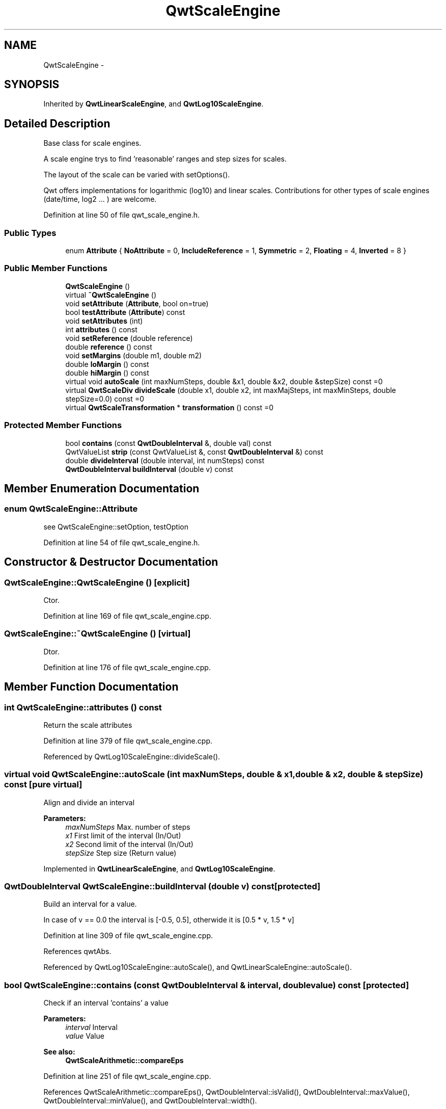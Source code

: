.TH "QwtScaleEngine" 3 "17 Sep 2006" "Version 5.0.0-rc0" "Qwt User's Guide" \" -*- nroff -*-
.ad l
.nh
.SH NAME
QwtScaleEngine \- 
.SH SYNOPSIS
.br
.PP
Inherited by \fBQwtLinearScaleEngine\fP, and \fBQwtLog10ScaleEngine\fP.
.PP
.SH "Detailed Description"
.PP 
Base class for scale engines. 

A scale engine trys to find 'reasonable' ranges and step sizes for scales.
.PP
The layout of the scale can be varied with setOptions().
.PP
Qwt offers implementations for logarithmic (log10) and linear scales. Contributions for other types of scale engines (date/time, log2 ... ) are welcome.
.PP
Definition at line 50 of file qwt_scale_engine.h.
.SS "Public Types"

.in +1c
.ti -1c
.RI "enum \fBAttribute\fP { \fBNoAttribute\fP =  0, \fBIncludeReference\fP =  1, \fBSymmetric\fP =  2, \fBFloating\fP =  4, \fBInverted\fP =  8 }"
.br
.in -1c
.SS "Public Member Functions"

.in +1c
.ti -1c
.RI "\fBQwtScaleEngine\fP ()"
.br
.ti -1c
.RI "virtual \fB~QwtScaleEngine\fP ()"
.br
.ti -1c
.RI "void \fBsetAttribute\fP (\fBAttribute\fP, bool on=true)"
.br
.ti -1c
.RI "bool \fBtestAttribute\fP (\fBAttribute\fP) const "
.br
.ti -1c
.RI "void \fBsetAttributes\fP (int)"
.br
.ti -1c
.RI "int \fBattributes\fP () const "
.br
.ti -1c
.RI "void \fBsetReference\fP (double reference)"
.br
.ti -1c
.RI "double \fBreference\fP () const "
.br
.ti -1c
.RI "void \fBsetMargins\fP (double m1, double m2)"
.br
.ti -1c
.RI "double \fBloMargin\fP () const "
.br
.ti -1c
.RI "double \fBhiMargin\fP () const "
.br
.ti -1c
.RI "virtual void \fBautoScale\fP (int maxNumSteps, double &x1, double &x2, double &stepSize) const =0"
.br
.ti -1c
.RI "virtual \fBQwtScaleDiv\fP \fBdivideScale\fP (double x1, double x2, int maxMajSteps, int maxMinSteps, double stepSize=0.0) const =0"
.br
.ti -1c
.RI "virtual \fBQwtScaleTransformation\fP * \fBtransformation\fP () const =0"
.br
.in -1c
.SS "Protected Member Functions"

.in +1c
.ti -1c
.RI "bool \fBcontains\fP (const \fBQwtDoubleInterval\fP &, double val) const "
.br
.ti -1c
.RI "QwtValueList \fBstrip\fP (const QwtValueList &, const \fBQwtDoubleInterval\fP &) const "
.br
.ti -1c
.RI "double \fBdivideInterval\fP (double interval, int numSteps) const "
.br
.ti -1c
.RI "\fBQwtDoubleInterval\fP \fBbuildInterval\fP (double v) const "
.br
.in -1c
.SH "Member Enumeration Documentation"
.PP 
.SS "enum \fBQwtScaleEngine::Attribute\fP"
.PP
see QwtScaleEngine::setOption, testOption 
.PP
Definition at line 54 of file qwt_scale_engine.h.
.SH "Constructor & Destructor Documentation"
.PP 
.SS "QwtScaleEngine::QwtScaleEngine ()\fC [explicit]\fP"
.PP
Ctor. 
.PP
Definition at line 169 of file qwt_scale_engine.cpp.
.SS "QwtScaleEngine::~QwtScaleEngine ()\fC [virtual]\fP"
.PP
Dtor. 
.PP
Definition at line 176 of file qwt_scale_engine.cpp.
.SH "Member Function Documentation"
.PP 
.SS "int QwtScaleEngine::attributes () const"
.PP
Return the scale attributes
.PP
Definition at line 379 of file qwt_scale_engine.cpp.
.PP
Referenced by QwtLog10ScaleEngine::divideScale().
.SS "virtual void QwtScaleEngine::autoScale (int maxNumSteps, double & x1, double & x2, double & stepSize) const\fC [pure virtual]\fP"
.PP
Align and divide an interval
.PP
\fBParameters:\fP
.RS 4
\fImaxNumSteps\fP Max. number of steps 
.br
\fIx1\fP First limit of the interval (In/Out) 
.br
\fIx2\fP Second limit of the interval (In/Out) 
.br
\fIstepSize\fP Step size (Return value)
.RE
.PP

.PP
Implemented in \fBQwtLinearScaleEngine\fP, and \fBQwtLog10ScaleEngine\fP.
.SS "\fBQwtDoubleInterval\fP QwtScaleEngine::buildInterval (double v) const\fC [protected]\fP"
.PP
Build an interval for a value. 
.PP
In case of v == 0.0 the interval is [-0.5, 0.5], otherwide it is [0.5 * v, 1.5 * v]
.PP
Definition at line 309 of file qwt_scale_engine.cpp.
.PP
References qwtAbs.
.PP
Referenced by QwtLog10ScaleEngine::autoScale(), and QwtLinearScaleEngine::autoScale().
.SS "bool QwtScaleEngine::contains (const \fBQwtDoubleInterval\fP & interval, double value) const\fC [protected]\fP"
.PP
Check if an interval 'contains' a value
.PP
\fBParameters:\fP
.RS 4
\fIinterval\fP Interval 
.br
\fIvalue\fP Value
.RE
.PP
\fBSee also:\fP
.RS 4
\fBQwtScaleArithmetic::compareEps\fP
.RE
.PP

.PP
Definition at line 251 of file qwt_scale_engine.cpp.
.PP
References QwtScaleArithmetic::compareEps(), QwtDoubleInterval::isValid(), QwtDoubleInterval::maxValue(), QwtDoubleInterval::minValue(), and QwtDoubleInterval::width().
.PP
Referenced by strip().
.SS "double QwtScaleEngine::divideInterval (double intervalSize, int numSteps) const\fC [protected]\fP"
.PP
Calculate a step size for an interval size
.PP
\fBParameters:\fP
.RS 4
\fIintervalSize\fP Interval size 
.br
\fInumSteps\fP Number of steps
.RE
.PP
\fBReturns:\fP
.RS 4
Step size
.RE
.PP

.PP
Definition at line 233 of file qwt_scale_engine.cpp.
.PP
References QwtScaleArithmetic::ceil125(), and QwtScaleArithmetic::divideEps().
.PP
Referenced by QwtLog10ScaleEngine::autoScale(), QwtLinearScaleEngine::autoScale(), QwtLog10ScaleEngine::divideScale(), and QwtLinearScaleEngine::divideScale().
.SS "virtual \fBQwtScaleDiv\fP QwtScaleEngine::divideScale (double x1, double x2, int maxMajSteps, int maxMinSteps, double stepSize = \fC0.0\fP) const\fC [pure virtual]\fP"
.PP
Calculate a scale division. 
.PP
\fBParameters:\fP
.RS 4
\fIx1\fP First interval limit 
.br
\fIx2\fP Second interval limit 
.br
\fImaxMajSteps\fP Maximum for the number of major steps 
.br
\fImaxMinSteps\fP Maximum number of minor steps 
.br
\fIstepSize\fP Step size. If stepSize == 0.0, the scaleEngine calculates one.
.RE
.PP

.PP
Implemented in \fBQwtLinearScaleEngine\fP, and \fBQwtLog10ScaleEngine\fP.
.SS "double QwtScaleEngine::hiMargin () const"
.PP
\fBReturns:\fP
.RS 4
the margin at the upper end of the scale The default margin is 0.
.RE
.PP
\fBSee also:\fP
.RS 4
\fBQwtScaleEngine::setMargins()\fP
.RE
.PP

.PP
Definition at line 198 of file qwt_scale_engine.cpp.
.PP
Referenced by QwtLog10ScaleEngine::autoScale(), QwtLinearScaleEngine::autoScale(), and QwtLog10ScaleEngine::divideScale().
.SS "double QwtScaleEngine::loMargin () const"
.PP
\fBReturns:\fP
.RS 4
the margin at the lower end of the scale The default margin is 0.
.RE
.PP
\fBSee also:\fP
.RS 4
\fBQwtScaleEngine::setMargins()\fP
.RE
.PP

.PP
Definition at line 187 of file qwt_scale_engine.cpp.
.PP
Referenced by QwtLog10ScaleEngine::autoScale(), QwtLinearScaleEngine::autoScale(), and QwtLog10ScaleEngine::divideScale().
.SS "double QwtScaleEngine::reference () const"
.PP
\fBReturns:\fP
.RS 4
the reference value 
.RE
.PP
\fBSee also:\fP
.RS 4
\fBQwtScaleEngine::setReference()\fP, QwtScaleEngine::setOptions()
.RE
.PP

.PP
Definition at line 400 of file qwt_scale_engine.cpp.
.PP
Referenced by QwtLog10ScaleEngine::autoScale(), QwtLinearScaleEngine::autoScale(), and QwtLog10ScaleEngine::divideScale().
.SS "void QwtScaleEngine::setAttribute (\fBAttribute\fP attribute, bool on = \fCtrue\fP)"
.PP
Change a scale attribute
.PP
\fBParameters:\fP
.RS 4
\fIattribute\fP Attribute to change 
.br
\fIon\fP On/Off
.RE
.PP
The behaviour of the scale engine can be changed with the following attributes: 
.IP "\fBQwtAutoscale::IncludeReference \fP" 1c
Build a scale which includes the reference value. 
.IP "\fBQwtScaleEngine::Symmetric \fP" 1c
Build a scale which is symmetric to the reference value. 
.IP "\fBQwtScaleEngine::Floating \fP" 1c
The endpoints of the scale are supposed to be equal the outmost included values plus the specified margins (see \fBsetMargins()\fP). If this attribute is not* set, the endpoints of the scale will be integer multiples of the step size. 
.IP "\fBQwtScaleEngine::Inverted \fP" 1c
Turn the scale upside down. 
.PP
.PP
\fBSee also:\fP
.RS 4
\fBQwtScaleEngine::testAttribute()\fP
.RE
.PP

.PP
Definition at line 346 of file qwt_scale_engine.cpp.
.SS "void QwtScaleEngine::setAttributes (int attributes)"
.PP
Change the scale attribute
.PP
\fBParameters:\fP
.RS 4
\fIattributes\fP Set scale attributes 
.RE
.PP
\fBSee also:\fP
.RS 4
\fBQwtScaleEngine::attributes()\fP
.RE
.PP

.PP
Definition at line 371 of file qwt_scale_engine.cpp.
.PP
Referenced by QwtLog10ScaleEngine::divideScale().
.SS "void QwtScaleEngine::setMargins (double mlo, double mhi)"
.PP
Specify margins at the scale's endpoints. 
.PP
\fBParameters:\fP
.RS 4
\fImlo\fP minimum distance between the scale's lower boundary and the smallest enclosed value 
.br
\fImhi\fP minimum distance between the scale's upper boundary and the greatest enclosed value
.RE
.PP
Margins can be used to leave a minimum amount of space between the enclosed intervals and the boundaries of the scale.
.PP
\fBWarning:\fP
.RS 4
.PD 0
.IP "\(bu" 2
\fBQwtLog10ScaleEngine\fP measures the margins in decades.
.PP
.RE
.PP
\fBSee also:\fP
.RS 4
\fBQwtScaleEngine::hiMargin\fP, \fBQwtScaleEngine::loMargin\fP
.RE
.PP

.PP
Definition at line 219 of file qwt_scale_engine.cpp.
.PP
References qwtMax.
.PP
Referenced by QwtLog10ScaleEngine::divideScale().
.SS "void QwtScaleEngine::setReference (double r)"
.PP
Specify a reference point. 
.PP
\fBParameters:\fP
.RS 4
\fIr\fP new reference value
.RE
.PP
The reference point is needed if options IncludeRef or Symmetric are active. Its default value is 0.0.
.PP
Definition at line 391 of file qwt_scale_engine.cpp.
.PP
Referenced by QwtLog10ScaleEngine::divideScale().
.SS "QwtValueList QwtScaleEngine::strip (const QwtValueList & ticks, const \fBQwtDoubleInterval\fP & interval) const\fC [protected]\fP"
.PP
Remove ticks from a list, that are not inside an interval
.PP
\fBParameters:\fP
.RS 4
\fIticks\fP Tick list 
.br
\fIinterval\fP Interval
.RE
.PP
\fBReturns:\fP
.RS 4
Stripped tick list
.RE
.PP

.PP
Definition at line 280 of file qwt_scale_engine.cpp.
.PP
References contains(), and QwtDoubleInterval::isValid().
.SS "bool QwtScaleEngine::testAttribute (\fBAttribute\fP attribute) const"
.PP
Check if a attribute is set.
.PP
\fBParameters:\fP
.RS 4
\fIattribute\fP Attribute to be tested 
.RE
.PP
\fBSee also:\fP
.RS 4
\fBQwtScaleEngine::setAttribute()\fP for a description of the possible options.
.RE
.PP

.PP
Definition at line 360 of file qwt_scale_engine.cpp.
.PP
Referenced by QwtLog10ScaleEngine::autoScale(), and QwtLinearScaleEngine::autoScale().
.SS "virtual \fBQwtScaleTransformation\fP* QwtScaleEngine::transformation () const\fC [pure virtual]\fP"
.PP
\fBReturns:\fP
.RS 4
a transformation 
.RE
.PP

.PP
Implemented in \fBQwtLinearScaleEngine\fP, and \fBQwtLog10ScaleEngine\fP.

.SH "Author"
.PP 
Generated automatically by Doxygen for Qwt User's Guide from the source code.
